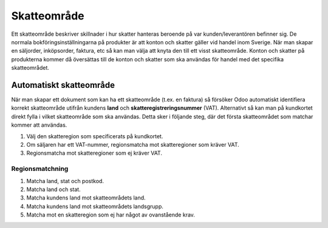 .. _tax_region:

.. index::
   single: Skatteområde

======================================
Skatteområde
======================================
Ett skatteområde beskriver skillnader i hur skatter hanteras beroende på var kunden/leverantören befinner sig. De normala bokföringsinställningarna på produkter är att konton och skatter gäller vid handel inom Sverige. När man skapar en säljorder, inköpsorder, faktura, etc så kan man välja att knyta den till ett visst skatteområde. Konton och skatter på produkterna kommer då översättas till de konton och skatter som ska användas för handel med det specifika skatteområdet.

Automatiskt skatteområde
-----------------------
När man skapar ett dokument som kan ha ett skatteområde (t.ex. en faktura) så försöker Odoo automatiskt identifiera korrekt skatteområde utifrån kundens **land** och **skatteregistreringsnummer** (VAT). Alternativt så kan man på kundkortet direkt fylla i vilket skatteområde som ska användas. Detta sker i följande steg, där det första skatteområdet som matchar kommer att användas.

1. Välj den skatteregion som specificerats på kundkortet.
2. Om säljaren har ett VAT-nummer, regionsmatcha mot skatteregioner som kräver VAT.
3. Regionsmatcha mot skatteregioner som ej kräver VAT.

Regionsmatchning
================

1. Matcha land, stat och postkod.
2. Matcha land och stat.
3. Matcha kundens land mot skatteområdets land.
4. Matcha kundens land mot skatteområdets landsgrupp.
5. Matcha mot en skatteregion som ej har något av ovanstående krav.
